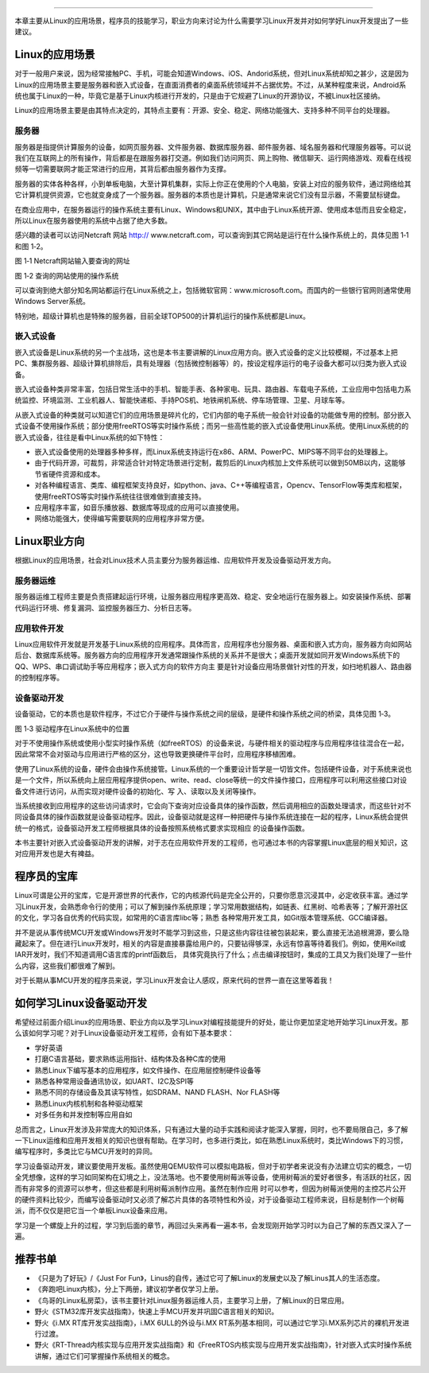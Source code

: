 .. vim: syntax=rst

------------

本章主要从Linux的应用场景，程序员的技能学习，职业方向来讨论为什么需要学习Linux开发并对如何学好Linux开发提出了一些建议。

Linux的应用场景
~~~~~~~~~~~~~~~~~~~~~~~~~~~~~~

对于一般用户来说，因为经常接触PC、手机，可能会知道Windows、iOS、Andorid系统，但对Linux系统却知之甚少，这是因为
Linux的应用场景主要是服务器和嵌入式设备，在直面消费者的桌面系统领域并不占据优势。不过，从某种程度来说，Android系统也属于Linux的一种，毕竟它是基于Linux内核进行开发的，只是由于它规避了Linux的开源协议，不被Linux社区接纳。

Linux的应用场景主要是由其特点决定的，其特点主要有：开源、安全、稳定、网络功能强大、支持多种不同平台的处理器。

服务器
^^^^^^^^^^^^^^^^^^^^^^^^^^^

服务器是指提供计算服务的设备，如网页服务器、文件服务器、数据库服务器、邮件服务器、域名服务器和代理服务器等。可以说我们在互联网上的所有操作，背后都是在跟服务器打交道。例如我们访问网页、网上购物、微信聊天、运行网络游戏、观看在线视频等一切需要联网才能正常进行的应用，其背后都由服务器作为支撑。

服务器的实体各种各样，小到单板电脑，大至计算机集群，实际上你正在使用的个人电脑，安装上对应的服务软件，通过网络给其它计算机提供资源，它也就变身成了一个服务器。服务器的本质也是计算机，只是通常来说它们没有显示器，不需要鼠标键盘。

在商业应用中，在服务器运行的操作系统主要有Linux、Windows和UNIX，其中由于Linux系统开源、使用成本低而且安全稳定，所以Linux在服务器使用的系统中占据了绝大多数。

感兴趣的读者可以访问Netcraft 网站 http:// www.netcraft.com，可以查询到其它网站是运行在什么操作系统上的，具体见图 1‑1和图 1‑2。

|whylea002|

图 1‑1 Netcraft网站输入要查询的网址

|whylea003|

图 1‑2 查询的网站使用的操作系统

可以查询到绝大部分知名网站都运行在Linux系统之上，包括微软官网：www.microsoft.com。而国内的一些银行官网则通常使用Windows Server系统。

特别地，超级计算机也是特殊的服务器，目前全球TOP500的计算机运行的操作系统都是Linux。

嵌入式设备
^^^^^^^^^^^^^^^^^

嵌入式设备是Linux系统的另一个主战场，这也是本书主要讲解的Linux应用方向。嵌入式设备的定义比较模糊，不过基本上把PC、集群服务器、超级计算机排除后，具有处理器（包括微控制器等）的，按设定程序运行的电子设备大都可以归类为嵌入式设备。

嵌入式设备种类非常丰富，包括日常生活中的手机、智能手表、各种家电、玩具、路由器、车载电子系统，工业应用中包括电力系统监控、环境监测、工业机器人、智能快递柜、手持POS机、地铁闸机系统、停车场管理、卫星、月球车等。

从嵌入式设备的种类就可以知道它们的应用场景是碎片化的，它们内部的电子系统一般会针对设备的功能做专用的控制。部分嵌入式设备不使用操作系统；部分使用freeRTOS等实时操作系统；而另一些高性能的嵌入式设备使用Linux系统。使用Linux系统的的嵌入式设备，往往是看中Linux系统的如下特性：

-  嵌入式设备使用的处理器多种多样，而Linux系统支持运行在x86、ARM、PowerPC、MIPS等不同平台的处理器上。

-  由于代码开源，可裁剪，非常适合针对特定场景进行定制，裁剪后的Linux内核加上文件系统可以做到50MB以内，这能够节省硬件资源和成本。

-  对各种编程语言、类库、编程框架支持良好，如python、java、C++等编程语言，Opencv、TensorFlow等类库和框架，使用freeRTOS等实时操作系统往往很难做到直接支持。

-  应用程序丰富，如音乐播放器、数据库等现成的应用可以直接使用。

-  网络功能强大，使得编写需要联网的应用程序非常方便。

Linux职业方向
~~~~~~~~~~~~~~~~~~


根据Linux的应用场景，社会对Linux技术人员主要分为服务器运维、应用软件开发及设备驱动开发方向。

服务器运维
^^^^^^^^^^^^^^^^^

服务器运维工程师主要是负责搭建起运行环境，让服务器应用程序更高效、稳定、安全地运行在服务器上。如安装操作系统、部署代码运行环境、修复漏洞、监控服务器压力、分析日志等。

应用软件开发
^^^^^^^^^^^^^^^^^^^^^^^^

Linux应用软件开发就是开发基于Linux系统的应用程序。具体而言，应用程序也分服务器、桌面和嵌入式方向，服务器方向如网站后台、数据库系统等。服务器方向的应用程序开发通常跟操作系统的关系并不是很大；桌面开发就如同开发Windows系统下的QQ、WPS、串口调试助手等应用程序；嵌入式方向的软件方向主
要是针对设备应用场景做针对性的开发，如扫地机器人、路由器的控制程序等。

设备驱动开发
^^^^^^^^^^^^^^^^^^^^^^^^

设备驱动，它的本质也是软件程序，不过它介于硬件与操作系统之间的层级，是硬件和操作系统之间的桥梁，具体见图 1‑3。

|whylea004|

图 1‑3 驱动程序在Linux系统中的位置

对于不使用操作系统或使用小型实时操作系统（如freeRTOS）的设备来说，与硬件相关的驱动程序与应用程序往往混合在一起，因此常常不会对驱动与应用进行严格的区分，这也导致更换硬件平台时，应用程序移植困难。

使用了Linux系统的设备，硬件会由操作系统接管。Linux系统的一个重要设计哲学是一切皆文件。包括硬件设备，对于系统来说也是一个文件，所以系统向上层应用程序提供open、write、read、close等统一的文件操作接口，应用程序可以利用这些接口对设备文件进行访问，从而实现对硬件设备的初始化、写
入、读取以及关闭等操作。

当系统接收到应用程序的这些访问请求时，它会向下查询对应设备具体的操作函数，然后调用相应的函数处理请求，而这些针对不同设备具体的操作函数就是设备驱动程序。因此，设备驱动就是这样一种把硬件与操作系统连接在一起的程序，Linux系统会提供统一的格式，设备驱动开发工程师根据具体的设备按照系统格式要求实现相应
的设备操作函数。

本书主要针对嵌入式设备驱动开发的讲解，对于志在应用软件开发的工程师，也可通过本书的内容掌握Linux底层的相关知识，这对应用开发也是大有裨益。

程序员的宝库
~~~~~~~~~~~~~~~~~~~~~~~~~~~~~~

Linux可谓是公开的宝库，它是开源世界的代表作，它的内核源代码是完全公开的，只要你愿意沉浸其中，必定收获丰富。通过学习Linux开发，会熟悉命令行的使用；可以了解到操作系统原理；学习常用数据结构，如链表、红黑树、哈希表等；了解开源社区的文化，学习各自优秀的代码实现，如常用的C语言库libc等；熟悉
各种常用开发工具，如Git版本管理系统、GCC编译器。

并不是说从事传统MCU开发或Windows开发时不能学习到这些，只是这些内容往往被包装起来，要么直接无法追根溯源，要么隐藏起来了。但在进行Linux开发时，相关的内容是直接暴露给用户的，只要钻得够深，永远有惊喜等待着我们。例如，使用Keil或IAR开发时，我们不知道调用C语言库的printf函数后，
具体究竟执行了什么；点击编译按钮时，集成的工具又为我们处理了一些什么内容，这些我们都很难了解到。

对于长期从事MCU开发的程序员来说，学习Linux开发会让人感叹，原来代码的世界一直在这里等着我！

如何学习Linux设备驱动开发
~~~~~~~~~~~~~~~~~~~~~~~~~~~~~~~~~~~~~~~~~~~~~

希望经过前面介绍Linux的应用场景、职业方向以及学习Linux对编程技能提升的好处，能让你更加坚定地开始学习Linux开发。那么该如何学习呢？对于Linux设备驱动开发工程师，会有如下基本要求：

-  学好英语

-  打磨C语言基础，要求熟练运用指针、结构体及各种C库的使用

-  熟悉Linux下编写基本的应用程序，如文件操作、在应用层控制硬件设备等

-  熟悉各种常用设备通讯协议，如UART、I2C及SPI等

-  熟悉不同的存储设备及其读写特性，如SDRAM、NAND FLASH、Nor FLASH等

-  熟悉Linux内核机制和各种驱动框架

-  对多任务和并发控制等应用自如

总而言之，Linux开发涉及非常庞大的知识体系，只有通过大量的动手实践和阅读才能深入掌握，同时，也不要局限自己，多了解一下Linux运维和应用开发相关的知识也很有帮助。在学习时，也多进行类比，如在熟悉Linux系统时，类比Windows下的习惯，编写程序时，多类比它与MCU开发时的异同。

学习设备驱动开发，建议要使用开发板。虽然使用QEMU软件可以模拟电路板，但对于初学者来说没有办法建立切实的概念，一切全凭想像，这样的学习如同架构在幻境之上，没法落地。也不要使用树莓派等设备，使用树莓派的爱好者很多，有活跃的社区，因而有非常多的资源可以参考，但这些都是利用树莓派制作应用。虽然在制作应用
时可以参考，但因为树莓派使用的主控芯片公开的硬件资料比较少，而编写设备驱动时又必须了解芯片具体的各项特性和外设，对于设备驱动工程师来说，目标是制作一个树莓派，而不仅仅是把它当一个单板Linux设备来应用。

学习是一个螺旋上升的过程，学习到后面的章节，再回过头来再看一遍本书，会发现刚开始学习时以为自己了解的东西又深入了一遍。

推荐书单
~~~~~~~~~~~~~~~~~~~~

-  《只是为了好玩》/《Just For Fun》，Linus的自传，通过它可了解Linux的发展史以及了解Linus其人的生活态度。

-  《奔跑吧Linux内核》，分上下两册，建议初学者仅学习上册。

-  《鸟哥的Linux私房菜》，该书主要针对Linux服务器运维人员，主要学习上册，了解Linux的日常应用。

-  野火《STM32库开发实战指南》，快速上手MCU开发并巩固C语言相关的知识。

-  野火《i.MX RT库开发实战指南》，i.MX 6ULL的外设与i.MX RT系列基本相同，可以通过它学习i.MX系列芯片的裸机开发进行过渡。

-  野火《RT-Thread内核实现与应用开发实战指南》和《FreeRTOS内核实现与应用开发实战指南》，针对嵌入式实时操作系统讲解，通过它们可掌握操作系统相关的概念。

.. |whylea002| image:: media/whylea002.png
   :width: 2.34076in
   :height: 0.97619in
.. |whylea003| image:: media/whylea003.png
   :width: 4.72619in
   :height: 1.08175in
.. |whylea004| image:: media/whylea004.png
   :width: 5.76748in
   :height: 5.74538in
